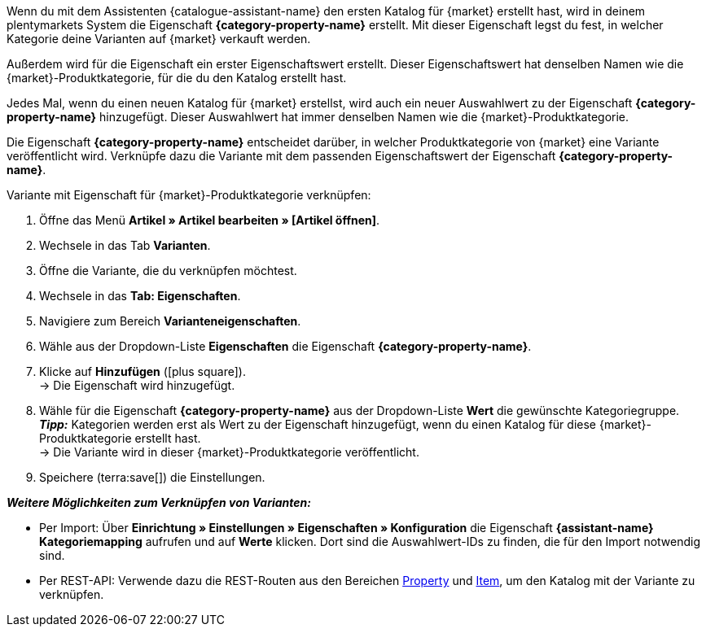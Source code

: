 Wenn du mit dem Assistenten {catalogue-assistant-name} den ersten Katalog für {market} erstellt hast, wird in deinem plentymarkets System die Eigenschaft *{category-property-name}* erstellt. Mit dieser Eigenschaft legst du fest, in welcher Kategorie deine Varianten auf {market} verkauft werden.

Außerdem wird für die Eigenschaft ein erster Eigenschaftswert erstellt. Dieser Eigenschaftswert hat denselben Namen wie die {market}-Produktkategorie, für die du den Katalog erstellt hast.

Jedes Mal, wenn du einen neuen Katalog für {market} erstellst, wird auch ein neuer Auswahlwert zu der Eigenschaft *{category-property-name}* hinzugefügt. Dieser Auswahlwert hat immer denselben Namen wie die {market}-Produktkategorie.

Die Eigenschaft *{category-property-name}* entscheidet darüber, in welcher Produktkategorie von {market} eine Variante veröffentlicht wird. Verknüpfe dazu die Variante mit dem passenden Eigenschaftswert der Eigenschaft *{category-property-name}*.

[.instruction]
Variante mit Eigenschaft für {market}-Produktkategorie verknüpfen:

. Öffne das Menü *Artikel » Artikel bearbeiten » [Artikel öffnen]*.
. Wechsele in das Tab *Varianten*.
. Öffne die Variante, die du verknüpfen möchtest.
. Wechsele in das *Tab: Eigenschaften*.
. Navigiere zum Bereich *Varianteneigenschaften*.
. Wähle aus der Dropdown-Liste *Eigenschaften* die Eigenschaft *{category-property-name}*.
. Klicke auf *Hinzufügen* (icon:plus-square[role="green"]). +
→ Die Eigenschaft wird hinzugefügt.
. Wähle für die Eigenschaft *{category-property-name}* aus der Dropdown-Liste *Wert* die gewünschte Kategoriegruppe. +
*_Tipp:_* Kategorien werden erst als Wert zu der Eigenschaft hinzugefügt, wenn du einen Katalog für diese {market}-Produktkategorie erstellt hast. +
ifdef::otto-market[*_Hinweis:_* An OTTO Market wird nicht der Name des Katalogs, sondern der Name des Marktplatz-Formats übertragen. +]
→ Die Variante wird in dieser {market}-Produktkategorie veröffentlicht. +
ifdef::otto-market[*_Beispiel:_* Wählst du den Wert *Betten*, wird die Variante im Katalog für die OTTO-Kategoriegruppe *Betten* exportiert. +]
. Speichere (terra:save[]) die Einstellungen.

*_Weitere Möglichkeiten zum Verknüpfen von Varianten:_*

* Per Import: Über *Einrichtung » Einstellungen » Eigenschaften » Konfiguration* die Eigenschaft *{assistant-name} Kategoriemapping* aufrufen und auf *Werte* klicken. Dort sind die Auswahlwert-IDs zu finden, die für den Import notwendig sind.
* Per REST-API: Verwende dazu die REST-Routen aus den Bereichen link:https://developers.plentymarkets.com/en-gb/plentymarkets-rest-api/index.html#/Property[Property^] und link:https://developers.plentymarkets.com/en-gb/plentymarkets-rest-api/index.html#/Item[Item^], um den Katalog mit der Variante zu verknüpfen. +
